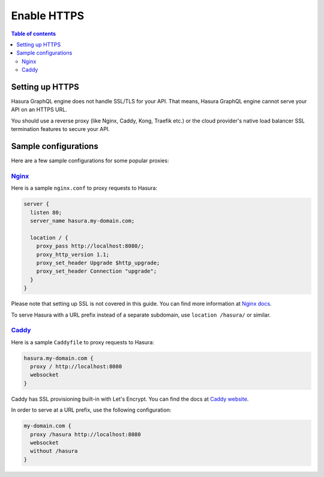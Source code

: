.. meta::
   :description: Enable HTTPS with Hasura GraphQL engine
   :keywords: hasura, docs, deployment, https

.. _enable-https:

Enable HTTPS
============

.. contents:: Table of contents
  :backlinks: none
  :depth: 2
  :local:

Setting up HTTPS
----------------

Hasura GraphQL engine does not handle SSL/TLS for your API. That means, Hasura GraphQL engine cannot serve
your API on an HTTPS URL.

You should use a reverse proxy (like Nginx, Caddy,
Kong, Traefik etc.) or the cloud provider's native load balancer SSL
termination features to secure your API.

Sample configurations
---------------------

Here are a few sample configurations for some popular proxies:

`Nginx <https://nginx.org/en/docs/>`__
^^^^^^^^^^^^^^^^^^^^^^^^^^^^^^^^^^^^^^

Here is a sample ``nginx.conf`` to proxy requests to Hasura:

.. code-block:: nginx

   server {
     listen 80;
     server_name hasura.my-domain.com;

     location / {
       proxy_pass http://localhost:8080/;
       proxy_http_version 1.1;
       proxy_set_header Upgrade $http_upgrade;
       proxy_set_header Connection "upgrade";
     }
   }

Please note that setting up SSL is not covered in this guide. You can find more
information at `Nginx docs
<https://nginx.org/en/docs/http/configuring_https_servers.html>`__.

To serve Hasura with a URL prefix instead of a separate subdomain, use
``location /hasura/`` or similar.

`Caddy <https://caddyserver.com/>`__
^^^^^^^^^^^^^^^^^^^^^^^^^^^^^^^^^^^^

Here is a sample ``Caddyfile`` to proxy requests to Hasura:

.. code-block:: bash

   hasura.my-domain.com {
     proxy / http://localhost:8080
     websocket
   }

Caddy has SSL provisioning built-in with Let's Encrypt. You can find the docs at
`Caddy website <https://caddyserver.com/docs/automatic-https>`__.
   
In order to serve at a URL prefix, use the following configuration:

.. code-block:: bash

   my-domain.com {
     proxy /hasura http://localhost:8080
     websocket
     without /hasura
   }
